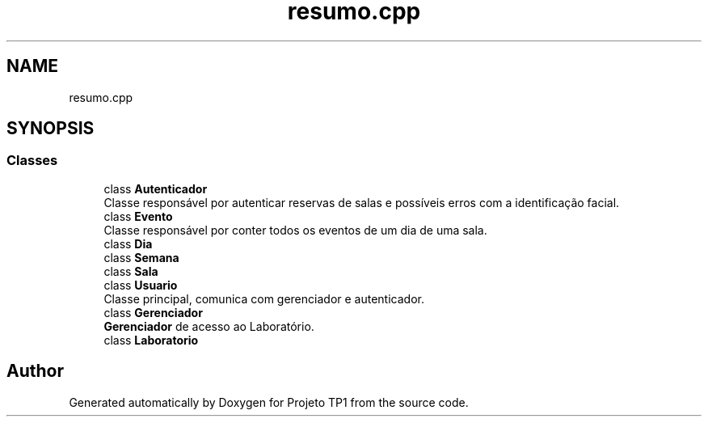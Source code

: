 .TH "resumo.cpp" 3 "Sun Jul 2 2017" "Projeto TP1" \" -*- nroff -*-
.ad l
.nh
.SH NAME
resumo.cpp
.SH SYNOPSIS
.br
.PP
.SS "Classes"

.in +1c
.ti -1c
.RI "class \fBAutenticador\fP"
.br
.RI "Classe responsável por autenticar reservas de salas e possíveis erros com a identificação facial\&. "
.ti -1c
.RI "class \fBEvento\fP"
.br
.RI "Classe responsável por conter todos os eventos de um dia de uma sala\&. "
.ti -1c
.RI "class \fBDia\fP"
.br
.ti -1c
.RI "class \fBSemana\fP"
.br
.ti -1c
.RI "class \fBSala\fP"
.br
.ti -1c
.RI "class \fBUsuario\fP"
.br
.RI "Classe principal, comunica com gerenciador e autenticador\&. "
.ti -1c
.RI "class \fBGerenciador\fP"
.br
.RI "\fBGerenciador\fP de acesso ao Laboratório\&. "
.ti -1c
.RI "class \fBLaboratorio\fP"
.br
.in -1c
.SH "Author"
.PP 
Generated automatically by Doxygen for Projeto TP1 from the source code\&.
